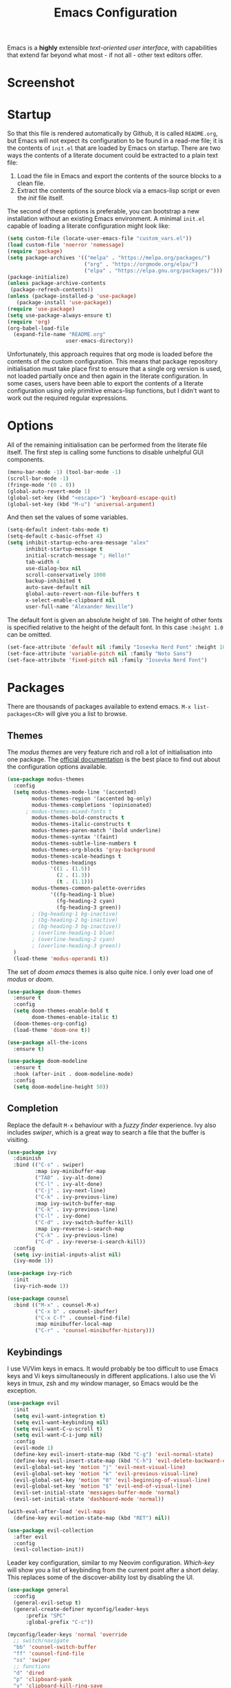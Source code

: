 #+title: Emacs Configuration

Emacs is a *highly* extensible /text-oriented user interface/, with capabilities that extend far beyond what most - if not all - other text editors offer.

* Screenshot

[[./emacs_screenshot.png]]

* Startup

So that this file is rendered automatically by Github, it is called =README.org=, but Emacs will not expect its configuration to be found in a read-me file; it is the contents of =init.el= that are loaded by Emacs on startup. There are two ways the contents of a literate document could be extracted to a plain text file:

1. Load the file in Emacs and export the contents of the source blocks to a clean file.
2. Extract the contents of the source block via a emacs-lisp script or even the /init/ file itself.

The second of these options is preferable, you can bootstrap a new installation without an existing Emacs environment. A minimal =init.el= capable of loading a literate configuration might look like:

#+begin_src emacs-lisp :tangle no
(setq custom-file (locate-user-emacs-file "custom_vars.el"))
(load custom-file 'noerror 'nomessage)
(require 'package)
(setq package-archives '(("melpa" . "https://melpa.org/packages/")
                         ("org" . "https://orgmode.org/elpa/")
                         ("elpa" . "https://elpa.gnu.org/packages/")))
(package-initialize)
(unless package-archive-contents
 (package-refresh-contents))
(unless (package-installed-p 'use-package)
   (package-install 'use-package))
(require 'use-package)
(setq use-package-always-ensure t)
(require 'org)
(org-babel-load-file
  (expand-file-name "README.org"
                   user-emacs-directory))
#+end_src

Unfortunately, this approach requires that org mode is loaded before the contents of the custom configuration. This means that package repository initialisation must take place first to ensure that a single org version is used, not loaded partially once and then again in the literate configuration. In some cases, users have been able to export the contents of a literate configuration using only primitive emacs-lisp functions, but I didn't want to work out the required regular expressions.

* Options

All of the remaining initialisation can be performed from the literate file itself. The first step is calling some functions to disable unhelpful GUI components.

#+begin_src emacs-lisp
(menu-bar-mode -1) (tool-bar-mode -1)
(scroll-bar-mode -1)
(fringe-mode '(0 . 0))
(global-auto-revert-mode 1)
(global-set-key (kbd "<escape>") 'keyboard-escape-quit)
(global-set-key (kbd "M-u") 'universal-argument)
#+end_src

And then set the values of some variables.

#+begin_src emacs-lisp
(setq-default indent-tabs-mode t)
(setq-default c-basic-offset 4)
(setq inhibit-startup-echo-area-message "alex"
      inhibit-startup-message t
      initial-scratch-message "; Hello!"
      tab-width 4
      use-dialog-box nil
      scroll-conservatively 1000
      backup-inhibited t
      auto-save-default nil
      global-auto-revert-non-file-buffers t
      x-select-enable-clipboard nil
      user-full-name "Alexander Neville")
#+end_src

The default font is given an absolute height of =100=. The height of other fonts is specified relative to the height of the default font. In this case =:height 1.0= can be omitted.

#+begin_src emacs-lisp
(set-face-attribute 'default nil :family "Iosevka Nerd Font" :height 100)
(set-face-attribute 'variable-pitch nil :family "Noto Sans")
(set-face-attribute 'fixed-pitch nil :family "Iosevka Nerd Font")
#+end_src

* Packages

There are thousands of packages available to extend emacs. =M-x list-packages<CR>= will give you a list to browse.

** Themes

The /modus themes/ are very feature rich and roll a lot of initialisation into one package. The [[https://protesilaos.com/emacs/modus-themes][official documentation]] is the best place to find out about the configuration options available.

#+begin_src emacs-lisp
(use-package modus-themes
  :config
  (setq modus-themes-mode-line '(accented)
        modus-themes-region '(accented bg-only)
        modus-themes-completions '(opinionated)
	  ; modus-themes-mixed-fonts t
        modus-themes-bold-constructs t
        modus-themes-italic-constructs t
        modus-themes-paren-match '(bold underline)
        modus-themes-syntax '(faint)
        modus-themes-subtle-line-numbers t
        modus-themes-org-blocks 'gray-background
        modus-themes-scale-headings t
        modus-themes-headings
              '((1 . (1.5))
                (2 . (1.3))
                (t . (1.1)))
        modus-themes-common-palette-overrides
              '((fg-heading-1 blue)
                (fg-heading-2 cyan)
                (fg-heading-3 green))
		; (bg-heading-1 bg-inactive)
		; (bg-heading-2 bg-inactive)
		; (bg-heading-3 bg-inactive))
		; (overline-heading-1 blue)
		; (overline-heading-2 cyan)
		; (overline-heading-3 green))
  )
  (load-theme 'modus-operandi t))
#+end_src

The set of /doom emacs/ themes is also quite nice. I only ever load one of /modus/ or /doom/.

#+begin_src emacs-lisp :tangle no
(use-package doom-themes
  :ensure t
  :config
  (setq doom-themes-enable-bold t
        doom-themes-enable-italic t)
  (doom-themes-org-config)
  (load-theme 'doom-one t))

(use-package all-the-icons
  :ensure t)

(use-package doom-modeline
  :ensure t
  :hook (after-init . doom-modeline-mode)
  :config
  (setq doom-modeline-height 50))
#+end_src

** Completion

Replace the default =M-x= behaviour with a /fuzzy finder/ experience. Ivy also includes /swiper/, which is a great way to search a file that the buffer is visiting.

#+begin_src emacs-lisp
(use-package ivy
  :diminish
  :bind (("C-s" . swiper)
         :map ivy-minibuffer-map
         ("TAB" . ivy-alt-done)
         ("C-l" . ivy-alt-done)
         ("C-j" . ivy-next-line)
         ("C-k" . ivy-previous-line)
         :map ivy-switch-buffer-map
         ("C-k" . ivy-previous-line)
         ("C-l" . ivy-done)
         ("C-d" . ivy-switch-buffer-kill)
         :map ivy-reverse-i-search-map
         ("C-k" . ivy-previous-line)
         ("C-d" . ivy-reverse-i-search-kill))
  :config
  (setq ivy-initial-inputs-alist nil)
  (ivy-mode 1))

(use-package ivy-rich
  :init
  (ivy-rich-mode 1))

(use-package counsel
  :bind (("M-x" . counsel-M-x)
         ("C-x b" . counsel-ibuffer)
         ("C-x C-f" . counsel-find-file)
         :map minibuffer-local-map
         ("C-r" . 'counsel-minibuffer-history)))
#+end_src

** Keybindings

I use Vi/Vim keys in emacs. It would probably be too difficult to use Emacs keys and Vi keys simultaneously in different applications. I also use the Vi keys in tmux, zsh and my window manager, so Emacs would be the exception.

#+begin_src emacs-lisp
(use-package evil
  :init
  (setq evil-want-integration t)
  (setq evil-want-keybinding nil)
  (setq evil-want-C-u-scroll t)
  (setq evil-want-C-i-jump nil)
  :config
  (evil-mode 1)
  (define-key evil-insert-state-map (kbd "C-g") 'evil-normal-state)
  (define-key evil-insert-state-map (kbd "C-h") 'evil-delete-backward-char-and-join)
  (evil-global-set-key 'motion "j" 'evil-next-visual-line)
  (evil-global-set-key 'motion "k" 'evil-previous-visual-line)
  (evil-global-set-key 'motion "0" 'evil-beginning-of-visual-line)
  (evil-global-set-key 'motion "$" 'evil-end-of-visual-line)
  (evil-set-initial-state 'messages-buffer-mode 'normal)
  (evil-set-initial-state 'dashboard-mode 'normal))

(with-eval-after-load 'evil-maps
  (define-key evil-motion-state-map (kbd "RET") nil))

(use-package evil-collection
  :after evil
  :config
  (evil-collection-init))
#+end_src

Leader key configuration, similar to my Neovim configuration. /Which-key/ will show you a list of keybinding from the current point after a short delay. This replaces some of the discover-ability lost by disabling the UI.

#+begin_src emacs-lisp
(use-package general
  :config
  (general-evil-setup t)
  (general-create-definer myconfig/leader-keys
      :prefix "SPC"
      :global-prefix "C-c"))

(myconfig/leader-keys 'normal 'override
  ;; switch/navigate
  "bb" 'counsel-switch-buffer
  "ff" 'counsel-find-file
  "ss" 'swiper
  ;; functions
  "d" 'dired
  "p" 'clipboard-yank
  "y" 'clipboard-kill-ring-save
  "e" 'eval-buffer
  "x" 'counsel-M-x
  "i" 'ibuffer
  "c" 'evil-delete-buffer
  "t" 'counsel-load-theme
  ;; files
  "le" '(lambda () (interactive) (find-file "~/.config/emacs/README.org"))
  ;; org
  "or" 'org-mode-restart
  "op" 'org-latex-preview
  "otl" 'org-toggle-link-display
  "oti" 'org-toggle-inline-images
  "otb" 'org-toggle-blocks
  "by" 'org-copy-src-block
  "bY" 'org-clipboard-copy-src-block
)

(use-package which-key
  :init (which-key-mode)
  :diminish which-key-mode
  :config
  (setq which-key-idle-delay 0.01))
#+end_src

Define some interactive functions for those bindings.

#+begin_src emacs-lisp
(defun org-copy-src-block ()
  (interactive)
  (org-edit-src-code)
  (beginning-of-buffer)
  (mark-end-of-buffer)
  (kill-ring-save (point) (mark))
  (org-edit-src-abort)
  (message "Copied to register!"))

(defun org-clipboard-copy-src-block ()
  (interactive)
  (org-edit-src-code)
  (beginning-of-buffer)
  (mark-end-of-buffer)
  (clipboard-kill-ring-save (point) (mark))
  (org-edit-src-abort)
  (message "Copied to clipboard!"))

(defvar org-blocks-hidden nil)
(defun org-toggle-blocks ()
  (interactive)
  (if org-blocks-hidden
      (org-show-block-all)
    (org-hide-block-all))
  (setq-local org-blocks-hidden (not org-blocks-hidden)))
#+end_src

** Programming

This is a very quick programming setup, I won't use Emacs for programming very often.

#+begin_src emacs-lisp
(use-package tree-sitter
  :config
  (global-tree-sitter-mode))
  ; (add-hook 'prog-mode-hook #'tree-sitter-hl-mode))
(use-package tree-sitter-langs)

(use-package lsp-mode
  :init
  (setq lsp-keymap-prefix "C-c l")
  ; :config
  ; (add-hook 'prog-mode-hook #'lsp) # do this on per file basis
  :commands lsp)

(use-package lsp-pyright
  :ensure t
  :hook (python-mode . (lambda ()
                          (require 'lsp-pyright)
                          (lsp))))
(use-package company
  :config
  (add-hook 'prog-mode-hook #'company-mode))

(use-package smartparens
  :config
  ; (add-hook 'prog-mode-hook #'smartparens-mode))
  (smartparens-global-mode 1))

#+end_src

** Snippets

In the past I haven't used snippets too heavily, but I am gradually getting used to the idea. As it is so easy to set up in Emacs, I will have snippets.

#+begin_src emacs-lisp
(use-package yasnippet
  :config
  ; (setq yas-snippet-dirs '("~/.config/emacs/snippets"))
  ; (add-hook 'prog-mode-hook #'yas-minor-mode)
  ; (add-hook 'prog-mode-hook #'yas-minor-mode))
  (yas-global-mode 1))
(use-package yasnippet-snippets)
#+end_src

* Org Mode

/Org/ mode is a great tool for authoring. Another strength of org mode is its handling of source blocks, with which you can write code notebooks and do literate programming. This document acts as a literate configuration file for Emacs.

** Load

Define a function to evaluate when org mode is loaded, this is easier than many =(add-hook 'org-mode-hook ...)= expressions.

#+begin_src emacs-lisp
(defun org-mode-setup ()
  ;; (org-indent-mode 1)
  ;; (variable-pitch-mode 1)
  (visual-line-mode nil)
  (setq org-hide-emphasis-markers t
        org-return-follows-link  t
        org-list-allow-alphabetical t
        org-catch-invisible-edits 'smart
        org-use-sub-superscripts '{}
        org-export-with-sub-superscripts '{}
        org-src-preserve-indentation nil
        org-edit-src-content-indentation 0
        org-format-latex-options (plist-put org-format-latex-options :scale 3.0)
        org-src-fontify-natively t
	  org-image-actual-width (list 600)
        org-ellipsis " …"
        org-link-frame-setup
            '((vm . vm-visit-folder-other-frame)
              (vm-imap . vm-visit-imap-folder-other-frame)
              (gnus . org-gnus-no-new-news)
              (file . find-file)
              (wl . wl-other-frame))
  ))
#+end_src

Call the set-up function when org mode is loaded.

#+begin_src emacs-lisp
(require 'org-indent)
(require 'org-src)
(setq
  org-startup-folded 'content
  org-startup-with-latex-preview nil ; slow
  org-startup-with-inline-images nil ; slow
)
(add-hook 'org-mode-hook 'org-mode-setup)
#+end_src

Structure templates make inserting source blocks much easier.

#+begin_src emacs-lisp
(require 'org-tempo)
(add-to-list 'org-structure-template-alist '("sh" . "src shell"))
(add-to-list 'org-structure-template-alist '("el" . "src emacs-lisp"))
(add-to-list 'org-structure-template-alist '("py" . "src python"))
#+end_src

Org babel is used for literate programming, including handling this very file.

#+begin_src emacs-lisp
(org-babel-do-load-languages
 'org-babel-load-languages
 '((emacs-lisp . t)
   (python . t)))

(setq org-confirm-babel-evaluate nil)
#+end_src

** Fonts

To use =varaible-pitch-mode=, some faces need to be set to mono-space, such as code blocks and tables.

#+begin_src emacs-lisp :tangle no
(set-face-attribute 'org-block-begin-line nil :inherit '(shadow fixed-pitch))
(set-face-attribute 'org-block-end-line nil :inherit '(shadow fixed-pitch))
(set-face-attribute 'org-block nil :inherit 'fixed-pitch)
(set-face-attribute 'org-code nil :inherit 'fixed-pitch)
(set-face-attribute 'org-indent nil :inherit '(org-hide fixed-pitch))
(set-face-attribute 'org-document-info-keyword nil :inherit '(shadow fixed-pitch))
(set-face-attribute 'org-verbatim nil :inherit '(shadow fixed-pitch))
(set-face-attribute 'org-special-keyword nil :inherit '(font-lock-comment-face fixed-pitch))
(set-face-attribute 'org-meta-line nil :inherit '(font-lock-comment-face fixed-pitch))
(set-face-attribute 'org-checkbox nil :inherit 'fixed-pitch)
#+end_src

The /mixed-pitch/ package does many of the same things.

#+begin_src emacs-lisp :tangle no
(use-package mixed-pitch
  :hook
  (org-mode . mixed-pitch-mode))
#+end_src

Change the height of the face used to display /org-mode/ headings.

#+begin_src emacs-lisp :tangle no
(dolist (face '((org-level-1 . 1.5)
                (org-level-2 . 1.4)
                (org-level-3 . 1.3)
                (org-level-4 . 1.2)
                (org-level-5 . 1.1)
                (org-level-6 . 1.1)
                (org-level-7 . 1.1)
                (org-level-8 . 1.1)))
  (set-face-attribute (car face) nil :family
		      (face-attribute 'variable-pitch :family)
		      :weight 'bold :height (cdr face)))
#+end_src

Make the document title larger.

#+begin_src emacs-lisp
(set-face-attribute 'org-document-title nil :family (face-attribute 'default :family) :weight 'bold :height 1.6)
#+end_src

Replace bullet points (lines with leading dashes) with Unicode characters.

#+begin_src emacs-lisp
(font-lock-add-keywords 'org-mode
                        '(("^ *\\([-]\\) "
                          (0 (prog1 () (compose-region (match-beginning 1) (match-end 1) "•"))))))
#+end_src

Ensure latex blocks are highlighted, but keep the default text background.

#+begin_src emacs-lisp
(setq org-highlight-latex-and-related '(latex native entities))
(add-to-list 'org-src-block-faces '("latex" (:inherit default :extend t)))
#+end_src

** Agenda & TODOs

I am now experimenting with some additional org features, besides those used for authoring. I am modifying the sequence(s) of TODO keywords and adding a prefix letter to each, for easy navigation. Creating and changing the state of a TODO item records a timestamp and switching to the cancelled state additionally requires a comment. This information is placed inside a drawer.

#+begin_src emacs-lisp
(setq org-todo-keywords
      '((sequence "TODO(t!)" "ACTIVE(a!)" "|" "DONE(d!)" "CANCELED(c@)")
        (sequence "QUESTION(q!)"  "|" "SOLVED(s@)"))
      org-log-into-drawer t)
#+end_src

** Extra Packages

Optionally use a package like /org-modern/ to style the buffer. I am not using it currently.

#+begin_src emacs-lisp :tangle no
(use-package org-modern
  :hook (org-mode . org-modern-mode))
#+end_src

Most of the time I choose to hide a few org syntax elements. The /org-bullets/ package replaces the asterisks before each heading with Unicode symbols. /org-appear/ shows emphasis markers when the cursor hovers over emphasised text.

#+begin_src emacs-lisp
(use-package org-bullets
  :after org
  ;; :hook (org-mode . org-bullets-mode)
  :custom
  (org-bullets-bullet-list '("●" "○" "●" "○" "●" "○" "●")))

(use-package org-appear
  :hook (org-mode . org-appear-mode)
  :config
  (setq org-appear-autoemphasis t
	org-appear-autolinks t)
  (run-at-time nil nil #'org-appear--set-elements))
#+end_src

For writing text, =visual-line-mode= is enabled. The /visual-fill-column/ package can set the point at which text wraps and centre text in the buffer, which is very helpful.

#+begin_src emacs-lisp
(use-package visual-fill-column
  :config
  (setq-default visual-fill-column-center-text t)
  (setq-default visual-fill-column-width 100))
(add-hook 'visual-line-mode-hook #'visual-fill-column-mode)
(advice-add 'text-scale-adjust :after #'visual-fill-column-adjust)
#+end_src

A couple of packages to help with editing latex in org mode. Some snippets have also been loaded.

#+begin_src emacs-lisp
(use-package cdlatex
  :config
    (add-hook 'org-mode-hook #'turn-on-org-cdlatex))
(use-package org-fragtog
  :config
(add-hook 'org-mode-hook 'org-fragtog-mode))
#+end_src

** Spell Checking

An essential feature for writing text. /Ispell/ ignores words in my private dictionary and code inside source blocks. /Flycheck/ highlights possible errors in the buffer.

#+begin_src emacs-lisp
(setq
 ispell-program-name "aspell"
 ispell-local-dictionary "british-ise"
 ispell-personal-dictionary "~/.config/emacs/british-ise.pws"
)
(defun my_config/org-ispell ()
  "Configure `ispell-skip-region-alist' for `org-mode'."
  (make-local-variable 'ispell-skip-region-alist)
  (add-to-list 'ispell-skip-region-alist '(org-property-drawer-re))
  (add-to-list 'ispell-skip-region-alist '("~" "~"))
  (add-to-list 'ispell-skip-region-alist '("=" "="))
  (add-to-list 'ispell-skip-region-alist '("^#\\+BEGIN_SRC" . "^#\\+END_SRC"))
  (add-to-list 'ispell-skip-region-alist '("^#\\+begin_src" . "^#\\+end_src")))
(add-hook 'org-mode-hook #'my_config/org-ispell)
(dolist (hook '(org-mode-hook))
  (add-hook hook (lambda () (flyspell-mode 1))))
(add-hook 'flyspell-mode-hook 'flyspell-buffer)
#+end_src

** Export

In org mode it is convenient to have many levels of headline nesting, but in HTML and latex the practical number of available heading levels is limited. In HTML, the tags =h1, ..., h6= are available, with =h1= being used for the document title, leaving a maximum of 5 levels. In the default latex /article/ class, =subsubsection= is the lowest heading level above paragraph, which is 3 levels. If more headings are required the should be changed to book or report.

#+begin_src text :tangle no
5. part           <- report/book
4. chapter
3. section        <- article
2. subsection
1. subsubsection
#+end_src

Set the maximum headline export level to 3, for the reasons given above. This can be changed on a file-by-file basis. Other settings are set to false by default.

#+begin_src emacs-lisp
(setq org-export-headline-levels 3
      org-export-with-title nil
      org-export-with-toc nil
      org-export-with-author nil
      org-export-with-date nil
      org-export-with-timestamps nil
      org-export-time-stamp-file nil)
#+end_src

*** Latex

Latex is a uniquely powerful typesetting system, but I would rather not worry about latex things when trying to write documents. The slightly more simple org syntax with the ability to embed latex fragments where required is a much better system. Org must be configured to export documents to latex properly.

#+begin_src emacs-lisp
(require 'ox-latex)
#+end_src

There are quite a few of variables to consider to get latex export working correctly:

- =org-latex-default-packages-alist=: minimal preamble, best to leave unchanged.
- =org-latex-packages-alist=: empty by default, add preamble common to all org documents.
- =org-latex-classes=: a list of ways to convert an org-structured document to latex.

The list =org-latex-classes= is very important. You can add a new class with a /class-name/, /header-string/ and /sectioning-structure/ (see the variable's help for more detailed information). In the header string you can write a preamble, optionally including the contents of =org-*-packages-alist=. So as to avoid repeating latex fragments, break a custom preamble into sections and bind to variables.

#+begin_src emacs-lisp
(setq
chapter-redef
"\\patchcmd{\\chapter}{\\thispagestyle{plain}}{\\thispagestyle{fancy}}{}{}
\\makeatletter
\\def\\@makechapterhead#1{
  \\vspace*{50\\p@}
  {\\parindent \\z@ \\raggedright \\normalfont
    \\ifnum \\c@secnumdepth >\\m@ne
        \\huge\\bfseries \\@chapapp\\space \\thechapter
        \\Huge\\bfseries \\thechapter.\\space%
        \\par\\nobreak
        \\vskip 20\\p@
    \\fi
    \\interlinepenalty\\@M
    \\Huge \\bfseries #1\\par\\nobreak
    \\vskip 40\\p@
  }}
\\makeatother\n"
report-fancyheader-def
"\\usepackage{fancyhdr}
\\pagestyle{fancy}
\\renewcommand{\\sectionmark}[1]{\\markright{\\thesection~- ~#1}}
\\renewcommand{\\chaptermark}[1]{\\markboth{\\chaptername~\\thechapter. \\textit{#1}}{}}
\\fancyhf{}
\\rfoot{page \\textbf{\\thepage}}
\\lfoot{\\nouppercase{\\leftmark}}
\\renewcommand{\\headrulewidth}{0pt}
\\renewcommand{\\footrulewidth}{0.4pt}\n"
article-fancyheader-def
"\\usepackage{fancyhdr}
\\pagestyle{fancy}
\\fancyhf{}
\\rfoot{page \\textbf{\\thepage}}
\\lfoot{\\nouppercase{\\leftmark}}
\\renewcommand{\\headrulewidth}{0pt}
\\renewcommand{\\footrulewidth}{0.4pt}\n"
common-head
"\\usepackage{svg}
\\svgsetup{inkscapelatex=false}
\\usepackage{blindtext}
\\usepackage{tcolorbox}
\\usepackage{etoolbox}
\\hypersetup{hidelinks}
\\usemintedstyle{bw}
\\setminted{autogobble=true, breaklines=true, breakbytokenanywhere=true, fontsize=\\small, xleftmargin=1cm, xrightmargin=1cm}
\\usepackage[indent=0.5cm]{parskip}
\\usepackage[a4paper, includefoot, margin=2.54cm]{geometry}\n"
default-head-setup
"\\usepackage[utf8]{inputenc}
\\usepackage{libertine}
\\usepackage{libertinust1math}
\\usepackage[T1]{fontenc}
\\usepackage{graphicx}
\\usepackage{longtable}
\\usepackage{wrapfig}
\\usepackage{rotating}
\\usepackage[normalem]{ulem}
\\usepackage{amsmath}
\\usepackage{amssymb}
\\usepackage{capt-of}
\\usepackage{hyperref}
\\usepackage{minted}\n"
)
#+end_src

Create each class as a list containing cons cells which represent the headline levels of the latex document. Build the /header-string/ by concatenating latex snippets together and add to the list. Finally, add each user-defined class to =org-latex-classes=.

#+begin_src emacs-lisp
(setq long-report   '(("\\part{%s}" . "\\part*{%s}")
		      ("\\chapter{%s}" . "\\chapter*{%s}")
		      ("\\section{%s}" . "\\section*{%s}")
		      ("\\subsection{%s}" . "\\subsection*{%s}")
		      ("\\subsubsection{%s}" . "\\subsubsection*{%s}"))
      short-report  '(("\\chapter{%s}" . "\\chapter*{%s}")
		      ("\\section{%s}" . "\\section*{%s}")
		      ("\\subsection{%s}" . "\\subsection*{%s}")
		      ("\\subsubsection{%s}" . "\\subsubsection*{%s}"))
      custom-article '(("\\section{%s}" . "\\section*{%s}")
		      ("\\subsection{%s}" . "\\subsection*{%s}")
		      ("\\subsubsection{%s}" . "\\subsubsection*{%s}")))

(setq report-common-header-string (concat "\\documentclass{report}\n[NO-DEFAULT-PACKAGES]\n[NO-PACKAGES]\n" default-head-setup chapter-redef common-head report-fancyheader-def "[EXTRA]"))
(add-to-list 'short-report report-common-header-string)
(add-to-list 'long-report report-common-header-string)
(add-to-list 'custom-article (concat "\\documentclass{article}\n[NO-DEFAULT-PACKAGES]\n[NO-PACKAGES]\n" default-head-setup common-head article-fancyheader-def "[EXTRA]"))
(add-to-list 'short-report "short-report")
(add-to-list 'long-report "long-report")
(add-to-list 'custom-article "custom-article")

(with-eval-after-load 'ox-latex
    (add-to-list 'org-latex-classes long-report)
    (add-to-list 'org-latex-classes short-report)
    (add-to-list 'org-latex-classes custom-article))
#+end_src

The following export options are available in each org document. Prepend a =#+= to use.

- =latex_class=: looked up in =org-latex-classes= to find the header to use.
- =latex_class_options=: document class options, could be rolled into the class header.
- =latex_header= & =latex_header_extra=: lines to be added to the header string for this file.

Use minted for exporting code blocks and set the preferred compiler. The compiler can be changed with the org option =latex_compiler=.

#+begin_src emacs-lisp
(setq org-latex-listings 'minted
      org-export-in-background t
      org-latex-compiler "pdflatex"
      org-latex-pdf-process '("latexmk -f -pdf -%latex -shell-escape -interaction=nonstopmode -output-directory=%o %f"))
#+end_src

*** HTML

For now export with as few features as possible and generate simple HTML.

#+begin_src emacs-lisp
(require 'ox-html)
(setq org-html-validation-link nil
      org-html-preamble nil
      org-html-postamle nil
      org-html-head-include-scripts nil
      org-html-head-include-default-style nil)
#+end_src
